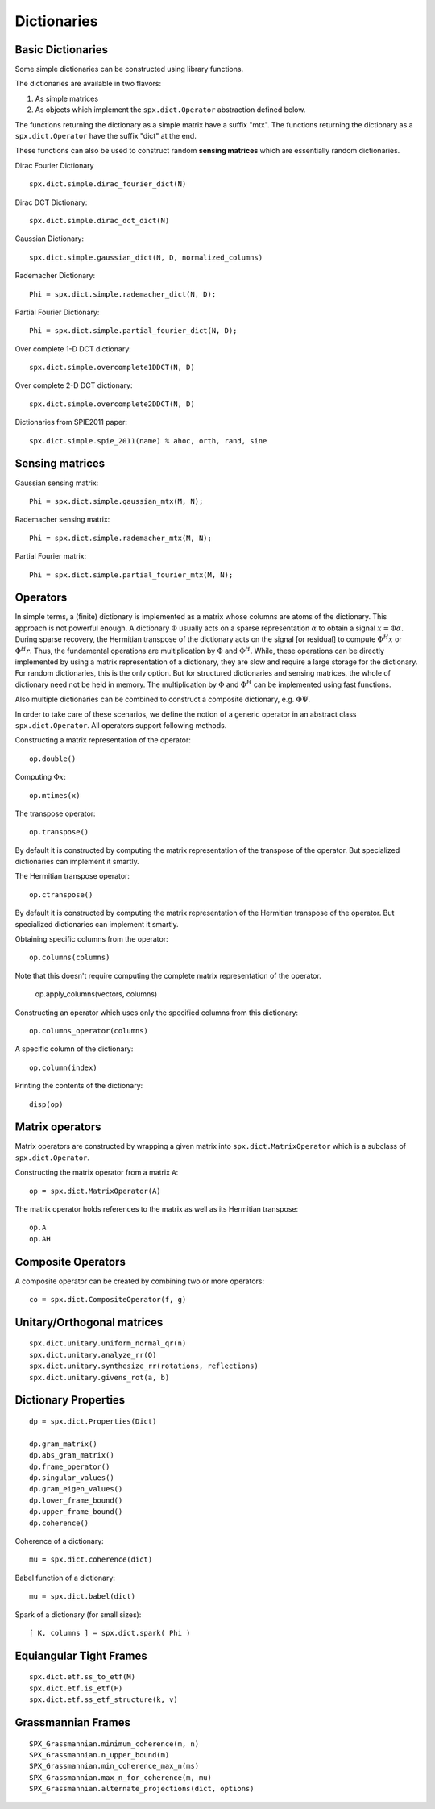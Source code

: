 Dictionaries
=====================================


.. highlight:: matlab


Basic Dictionaries
----------------------------------

Some simple dictionaries can be constructed
using library functions. 

The dictionaries are available in
two flavors: 

#. As simple matrices
#. As objects which implement the ``spx.dict.Operator`` abstraction defined below.

The functions returning the dictionary
as a simple matrix have a suffix "mtx".
The functions returning the dictionary
as a ``spx.dict.Operator`` have the suffix
"dict" at the end.

These functions can also be used
to construct random **sensing matrices**
which are essentially random 
dictionaries. 


Dirac Fourier Dictionary ::


    spx.dict.simple.dirac_fourier_dict(N)

Dirac DCT Dictionary::

    spx.dict.simple.dirac_dct_dict(N)


Gaussian Dictionary::

    spx.dict.simple.gaussian_dict(N, D, normalized_columns)


Rademacher Dictionary::

    Phi = spx.dict.simple.rademacher_dict(N, D);

Partial Fourier Dictionary::

    Phi = spx.dict.simple.partial_fourier_dict(N, D);

Over complete 1-D DCT dictionary::

    spx.dict.simple.overcomplete1DDCT(N, D)


Over complete 2-D DCT dictionary::

    spx.dict.simple.overcomplete2DDCT(N, D)

Dictionaries from SPIE2011 paper::

    spx.dict.simple.spie_2011(name) % ahoc, orth, rand, sine


Sensing matrices
-------------------------


Gaussian  sensing matrix::
    
    Phi = spx.dict.simple.gaussian_mtx(M, N);


Rademacher sensing matrix::

    Phi = spx.dict.simple.rademacher_mtx(M, N);
  
Partial Fourier matrix::

    Phi = spx.dict.simple.partial_fourier_mtx(M, N);




Operators
--------------------------

In simple terms, a (finite) dictionary is 
implemented as a matrix whose columns are
atoms of the dictionary. This approach
is not powerful enough. A dictionary 
:math:`\Phi`
usually acts on a sparse representation
:math:`\alpha` to obtain a signal
:math:`x = \Phi \alpha`. During
sparse recovery, the Hermitian transpose
of the dictionary acts on the signal 
[or residual] to compute :math:`\Phi^H x`
or :math:`\Phi^H r`. Thus, the fundamental
operations are multiplication by :math:`\Phi`
and :math:`\Phi^H`. While, these operations
can be directly implemented by using
a matrix representation of a dictionary,
they are slow and require a large storage
for the dictionary. For random dictionaries,
this is the only option. But for structured
dictionaries and sensing matrices, the
whole of dictionary need not be held in memory.
The multiplication by :math:`\Phi`
and :math:`\Phi^H` can be implemented using
fast functions. 

Also multiple dictionaries can be combined
to construct a composite dictionary, e.g. :math:`\Phi \Psi`.


In order to take care of these scenarios, 
we define the notion of a generic operator
in an abstract class ``spx.dict.Operator``.
All operators support following methods.


Constructing a matrix representation of the operator::

    op.double()

Computing :math:`\Phi x`::

    op.mtimes(x)


The transpose operator::

    op.transpose()

By default it is constructed by computing the
matrix representation of the transpose of the
operator. But specialized dictionaries can
implement it smartly.


The Hermitian transpose operator::
     
    op.ctranspose()

By default it is constructed by computing the
matrix representation of the Hermitian transpose of the
operator. But specialized dictionaries can
implement it smartly.


Obtaining specific columns from the operator::

    op.columns(columns)

Note that this doesn't require computing the complete
matrix representation of the operator.


    op.apply_columns(vectors, columns)


Constructing an operator which uses only the specified columns from 
this dictionary::

    op.columns_operator(columns)

A specific column of the dictionary::

    op.column(index)

Printing the contents of the dictionary::

    disp(op)


Matrix operators
------------------------------

Matrix operators are constructed by
wrapping a given matrix into ``spx.dict.MatrixOperator``
which is a subclass of ``spx.dict.Operator``.

Constructing the matrix operator from a matrix ``A``::

    op = spx.dict.MatrixOperator(A)

The matrix operator holds references to the matrix
as well as its Hermitian transpose::

    op.A
    op.AH

Composite Operators
--------------------------------

A composite operator can be created by combining
two or more operators::

    co = spx.dict.CompositeOperator(f, g)






Unitary/Orthogonal matrices
-----------------------------------------

::


    spx.dict.unitary.uniform_normal_qr(n)
    spx.dict.unitary.analyze_rr(O)
    spx.dict.unitary.synthesize_rr(rotations, reflections)
    spx.dict.unitary.givens_rot(a, b)


Dictionary Properties
-----------------------------------

::


    dp = spx.dict.Properties(Dict)

    dp.gram_matrix()
    dp.abs_gram_matrix()
    dp.frame_operator()
    dp.singular_values()
    dp.gram_eigen_values()
    dp.lower_frame_bound()
    dp.upper_frame_bound()
    dp.coherence()


Coherence of a dictionary::

    mu = spx.dict.coherence(dict)

Babel function of a dictionary::

    mu = spx.dict.babel(dict)

Spark of a dictionary (for small sizes)::

    [ K, columns ] = spx.dict.spark( Phi )


Equiangular Tight Frames
-----------------------------------------

::


    spx.dict.etf.ss_to_etf(M)
    spx.dict.etf.is_etf(F)
    spx.dict.etf.ss_etf_structure(k, v)


Grassmannian Frames
----------------------------------

::

    SPX_Grassmannian.minimum_coherence(m, n)
    SPX_Grassmannian.n_upper_bound(m)
    SPX_Grassmannian.min_coherence_max_n(ms)
    SPX_Grassmannian.max_n_for_coherence(m, mu)
    SPX_Grassmannian.alternate_projections(dict, options)



